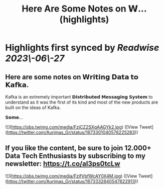 :PROPERTIES:
:title: Here Are Some Notes on 𝗪... (highlights)
:END:
:PROPERTIES:
:author: [[Aurimas_Gr on Twitter]]
:full-title: "Here Are Some Notes on 𝗪..."
:category: [[tweets]]
:url: https://twitter.com/Aurimas_Gr/status/1673301040576225283
:END:

* Highlights first synced by [[Readwise]] [[2023\-06\-27]]
** Here are some notes on 𝗪𝗿𝗶𝘁𝗶𝗻𝗴 𝗗𝗮𝘁𝗮 𝘁𝗼 𝗞𝗮𝗳𝗸𝗮.

Kafka is an extremely important 𝗗𝗶𝘀𝘁𝗿𝗶𝗯𝘂𝘁𝗲𝗱 𝗠𝗲𝘀𝘀𝗮𝗴𝗶𝗻𝗴 𝗦𝘆𝘀𝘁𝗲𝗺 to understand as it was the first of its kind and most of the new products are built on the ideas of Kafka.

𝗦𝗼𝗺𝗲… 

![](https://pbs.twimg.com/media/FzjCZ2SXgAAGYk2.jpg) ([View Tweet](https://twitter.com/Aurimas_Gr/status/1673301040576225283))
** If you like the content, be sure to join 12.000+ Data Tech Enthusiasts by subscribing to my newsletter: https://t.co/aI3ps0tcLw 

![](https://pbs.twimg.com/media/FzjfVbfWcAY0X4M.jpg) ([View Tweet](https://twitter.com/Aurimas_Gr/status/1673332840547622913))